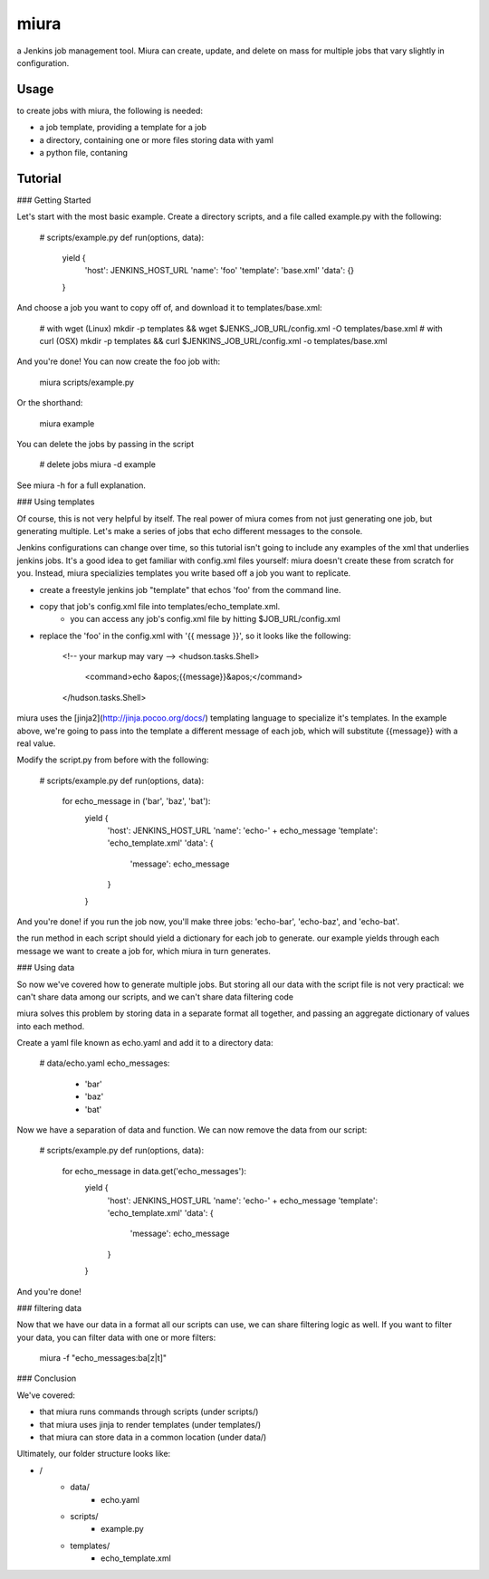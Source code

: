 miura
=====

a Jenkins job management tool. Miura can create, update, and delete on
mass for multiple jobs that vary slightly in configuration.

Usage
-----

to create jobs with miura, the following is needed:

* a job template, providing a template for a job
* a directory, containing one or more files storing data with yaml
* a python file, contaning

Tutorial
--------

### Getting Started

Let's start with the most basic example. Create a directory scripts,
and a file called example.py with the following:

    # scripts/example.py
    def run(options, data):
        yield {
            'host': JENKINS_HOST_URL
            'name': 'foo'
            'template': 'base.xml'
            'data': {}
        }

And choose a job you want to copy off of, and download it to templates/base.xml:

    # with wget (Linux)
    mkdir -p templates && wget $JENKS_JOB_URL/config.xml -O templates/base.xml
    # with curl (OSX)
    mkdir -p templates && curl $JENKINS_JOB_URL/config.xml -o templates/base.xml

And you're done! You can now create the foo job with:

    miura scripts/example.py

Or the shorthand:

    miura example

You can delete the jobs by passing in the script

    # delete jobs
    miura -d example

See miura -h for a full explanation.

### Using templates

Of course, this is not very helpful by itself. The real power of miura
comes from not just generating one job, but generating multiple. Let's
make a series of jobs that echo different messages to the console.

Jenkins configurations can change over time, so this tutorial isn't
going to include any examples of the xml that underlies jenkins
jobs. It's a good idea to get familiar with config.xml files yourself:
miura doesn't create these from scratch for you. Instead, miura
specializies templates you write based off a job you want to
replicate.

* create a freestyle jenkins job "template" that echos 'foo' from the command line.
* copy that job's config.xml file into templates/echo_template.xml.
    * you can access any job's config.xml file by hitting $JOB_URL/config.xml
* replace the 'foo' in the config.xml with '{{ message }}', so it looks like the following:

    <!-- your markup may vary -->
    <hudson.tasks.Shell>
      <command>echo &apos;{{message}}&apos;</command>
    </hudson.tasks.Shell>

miura uses the [jinja2](http://jinja.pocoo.org/docs/) templating
language to specialize it's templates. In the example above, we're
going to pass into the template a different message of each job, which
will substitute {{message}} with a real value.

Modify the script.py from before with the following:

    # scripts/example.py
    def run(options, data):
        for echo_message in ('bar', 'baz', 'bat'):
            yield {
                'host': JENKINS_HOST_URL
                'name': 'echo-' + echo_message
                'template': 'echo_template.xml'
                'data': {
                    'message': echo_message
                }
            }

And you're done! if you run the job now, you'll make three jobs: 'echo-bar', 'echo-baz', and 'echo-bat'.

the run method in each script should yield a dictionary for each job
to generate. our example yields through each message we want to create
a job for, which miura in turn generates.

### Using data

So now we've covered how to generate multiple jobs. But storing all
our data with the script file is not very practical: we can't share
data among our scripts, and we can't share data filtering code

miura solves this problem by storing data in a separate format all
together, and passing an aggregate dictionary of values into each method.

Create a yaml file known as echo.yaml and add it to a directory data:

    # data/echo.yaml
    echo_messages:
      - 'bar'
      - 'baz'
      - 'bat'

Now we have a separation of data and function. We can now remove the data from our script:

    # scripts/example.py
    def run(options, data):
        for echo_message in data.get('echo_messages'):
            yield {
                'host': JENKINS_HOST_URL
                'name': 'echo-' + echo_message
                'template': 'echo_template.xml'
                'data': {
                    'message': echo_message
                }
            }

And you're done!

### filtering data

Now that we have our data in a format all our scripts can use, we can
share filtering logic as well. If you want to filter your data, you
can filter data with one or more filters:

    miura -f "echo_messages:ba[z|t]"

### Conclusion

We've covered:

* that miura runs commands through scripts (under scripts/)
* that miura uses jinja to render templates (under templates/)
* that miura can store data in a common location (under data/)

Ultimately, our folder structure looks like:

* /
    * data/
        * echo.yaml
    * scripts/
        * example.py
    * templates/
        * echo_template.xml
